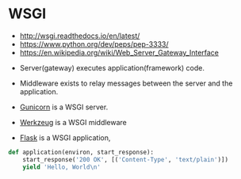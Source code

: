 * WSGI
- http://wsgi.readthedocs.io/en/latest/
- https://www.python.org/dev/peps/pep-3333/
- https://en.wikipedia.org/wiki/Web_Server_Gateway_Interface


- Server(gateway) executes application(framework) code.
- Middleware exists to relay messages between the server and the application.

- [[http://gunicorn.org/][Gunicorn]] is a WSGI server.
- [[http://werkzeug.pocoo.org/][Werkzeug]] is a WSGI middleware
- [[http://flask.pocoo.org/][Flask]] is a WSGI application,

#+BEGIN_SRC python
  def application(environ, start_response):
      start_response('200 OK', [('Content-Type', 'text/plain')])
      yield 'Hello, World\n'
#+END_SRC

